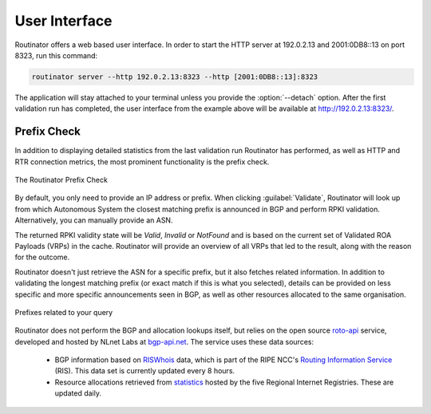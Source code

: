 User Interface
==============

Routinator offers a web based user interface. In order to start the HTTP
server at 192.0.2.13 and 2001:0DB8::13 on port 8323, run this command:

.. code-block:: text

   routinator server --http 192.0.2.13:8323 --http [2001:0DB8::13]:8323

The application will stay attached to your terminal unless you provide the
:option:`--detach` option. After the first validation run has completed, the
user interface from the example above will be available at 
http://192.0.2.13:8323/.

Prefix Check
------------

In addition to displaying detailed statistics from the last validation run
Routinator has performed, as well as HTTP and RTR connection metrics, the most
prominent functionality is the prefix check.

.. figure:: img/routinator-ui-prefix-check.png
    :align: center
    :width: 100%
    :alt: Routinator user interface

    The Routinator Prefix Check

By default, you only need to provide an IP address or prefix. When
clicking :guilabel:`Validate`, Routinator will look up from which Autonomous
System the closest matching prefix is announced in BGP and perform RPKI
validation. Alternatively, you can manually provide an ASN. 

The returned RPKI validity state will be *Valid*, *Invalid* or
*NotFound* and is based on the current set of Validated ROA Payloads (VRPs) in
the cache. Routinator will provide an overview of all VRPs that led to the
result, along with the reason for the outcome.

Routinator doesn't just retrieve the ASN for a specific prefix, but it also
fetches related information. In addition to validating the longest matching
prefix (or exact match if this is what you selected), details can be provided on
less specific and more specific announcements seen in BGP, as well as other
resources allocated to the same organisation.

.. figure:: img/routinator-ui-prefix-check-related.png
    :align: center
    :width: 100%
    :alt: Routinator user interface

    Prefixes related to your query

Routinator does not perform the BGP and allocation lookups itself, but relies on
the open source `roto-api <https://github.com/NLnetLabs/roto-api>`_ service,
developed and hosted by NLnet Labs at `bgp-api.net 
<https://rest.bgp-api.net/api/v1/>`_. The service uses these data sources:

  - BGP information based on `RISWhois <https://www.ris.ripe.net/dumps/>`_
    data, which is part of the RIPE NCC's `Routing Information Service 
    <https://ris.ripe.net/>`_ (RIS). This data set is currently updated every 8
    hours.
  - Resource allocations retrieved from `statistics 
    <https://www.nro.net/about/rirs/statistics/>`_ hosted by the five Regional 
    Internet Registries. These are updated daily.
